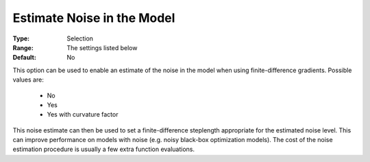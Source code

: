 .. _option-KNITRO-estimate_noise_in_the_model:


Estimate Noise in the Model
===========================



:Type:	Selection	
:Range:	The settings listed below	
:Default:	No	



This option can be used to enable an estimate of the noise in the model when using finite-difference gradients. Possible values are:



    *	No
    *	Yes
    *	Yes with curvature factor




This noise estimate can then be used to set a finite-difference steplength appropriate for the estimated noise level. This can improve performance on models with noise (e.g. noisy black-box optimization models). The cost of the noise estimation procedure is usually a few extra function evaluations.




